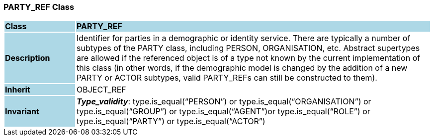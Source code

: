 === PARTY_REF Class

[cols="^1,2,3"]
|===
|*Class*
{set:cellbgcolor:lightblue}
2+^|*PARTY_REF*

|*Description*
{set:cellbgcolor:lightblue}
2+|Identifier for parties in a demographic or identity service. There are typically a number of subtypes of the PARTY class, including PERSON, ORGANISATION, etc. Abstract supertypes are allowed if the referenced object is of a type not known by the current implementation of this class (in other words, if the demographic model is changed by the addition of a new PARTY or ACTOR subtypes, valid PARTY_REFs can still be constructed to them). 
{set:cellbgcolor!}

|*Inherit*
{set:cellbgcolor:lightblue}
2+|OBJECT_REF
{set:cellbgcolor!}


|*Invariant*
{set:cellbgcolor:lightblue}
2+|*_Type_validity_*: type.is_equal(“PERSON”) or type.is_equal(“ORGANISATION”) or type.is_equal(“GROUP”) or type.is_equal(“AGENT”)or type.is_equal(“ROLE”) or type.is_equal(“PARTY”) or type.is_equal(“ACTOR”)
{set:cellbgcolor!}
|===
